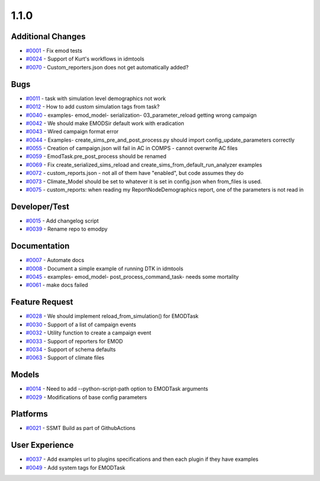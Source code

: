 
=====
1.1.0
=====


Additional Changes
------------------
* `#0001 <https://github.com/InstituteforDiseaseModeling/emodpy-idmtools/issues/1>`_ - Fix emod tests
* `#0024 <https://github.com/InstituteforDiseaseModeling/emodpy-idmtools/issues/24>`_ - Support of Kurt's workflows in idmtools
* `#0070 <https://github.com/InstituteforDiseaseModeling/emodpy-idmtools/issues/70>`_ - Custom_reporters.json does not get automatically added?


Bugs
----
* `#0011 <https://github.com/InstituteforDiseaseModeling/emodpy-idmtools/issues/11>`_ - task with simulation level demographics not work
* `#0012 <https://github.com/InstituteforDiseaseModeling/emodpy-idmtools/issues/12>`_ - How to add custom simulation tags from task?
* `#0040 <https://github.com/InstituteforDiseaseModeling/emodpy-idmtools/issues/40>`_ - examples- emod_model- serialization- 03_parameter_reload getting wrong campaign
* `#0042 <https://github.com/InstituteforDiseaseModeling/emodpy-idmtools/issues/42>`_ - We should make EMODSir default work with eradication
* `#0043 <https://github.com/InstituteforDiseaseModeling/emodpy-idmtools/issues/43>`_ - Wired campaign format error
* `#0044 <https://github.com/InstituteforDiseaseModeling/emodpy-idmtools/issues/44>`_ - Examples- create_sims_pre_and_post_process.py should import config_update_parameters correctly
* `#0055 <https://github.com/InstituteforDiseaseModeling/emodpy-idmtools/issues/55>`_ - Creation of campaign.json will fail in AC in COMPS - cannot overwrite AC files
* `#0059 <https://github.com/InstituteforDiseaseModeling/emodpy-idmtools/issues/59>`_ - EmodTask.pre_post_process should be renamed
* `#0069 <https://github.com/InstituteforDiseaseModeling/emodpy-idmtools/issues/69>`_ - Fix create_serialized_sims_reload and create_sims_from_default_run_analyzer examples
* `#0072 <https://github.com/InstituteforDiseaseModeling/emodpy-idmtools/issues/72>`_ - custom_reports.json - not all of them have "enabled", but code assumes they do
* `#0073 <https://github.com/InstituteforDiseaseModeling/emodpy-idmtools/issues/73>`_ - Climate_Model should be set to whatever it is set in config.json when from_files is used.
* `#0075 <https://github.com/InstituteforDiseaseModeling/emodpy-idmtools/issues/75>`_ - custom_reports: when reading my ReportNodeDemographics report, one of the parameters is not read in


Developer/Test
--------------
* `#0015 <https://github.com/InstituteforDiseaseModeling/emodpy-idmtools/issues/15>`_ - Add changelog script
* `#0039 <https://github.com/InstituteforDiseaseModeling/emodpy-idmtools/issues/39>`_ - Rename repo to emodpy


Documentation
-------------
* `#0007 <https://github.com/InstituteforDiseaseModeling/emodpy-idmtools/issues/7>`_ - Automate docs
* `#0008 <https://github.com/InstituteforDiseaseModeling/emodpy-idmtools/issues/8>`_ - Document a simple example of running DTK in idmtools
* `#0045 <https://github.com/InstituteforDiseaseModeling/emodpy-idmtools/issues/45>`_ - examples- emod_model- post_process_command_task- needs some mortality
* `#0061 <https://github.com/InstituteforDiseaseModeling/emodpy-idmtools/issues/61>`_ - make docs failed


Feature Request
---------------
* `#0028 <https://github.com/InstituteforDiseaseModeling/emodpy-idmtools/issues/28>`_ - We should implement reload_from_simulation() for EMODTask
* `#0030 <https://github.com/InstituteforDiseaseModeling/emodpy-idmtools/issues/30>`_ - Support of a list of campaign events
* `#0032 <https://github.com/InstituteforDiseaseModeling/emodpy-idmtools/issues/32>`_ - Utility function to create a campaign event
* `#0033 <https://github.com/InstituteforDiseaseModeling/emodpy-idmtools/issues/33>`_ - Support of reporters for EMOD
* `#0034 <https://github.com/InstituteforDiseaseModeling/emodpy-idmtools/issues/34>`_ - Support of schema defaults 
* `#0063 <https://github.com/InstituteforDiseaseModeling/emodpy-idmtools/issues/63>`_ - Support of climate files


Models
------
* `#0014 <https://github.com/InstituteforDiseaseModeling/emodpy-idmtools/issues/14>`_ - Need to add --python-script-path option to EMODTask arguments 
* `#0029 <https://github.com/InstituteforDiseaseModeling/emodpy-idmtools/issues/29>`_ - Modifications of base config parameters


Platforms
---------
* `#0021 <https://github.com/InstituteforDiseaseModeling/emodpy-idmtools/issues/21>`_ - SSMT Build as part of GithubActions


User Experience
---------------
* `#0037 <https://github.com/InstituteforDiseaseModeling/emodpy-idmtools/issues/37>`_ - Add examples url to plugins specifications and then each plugin if they have examples
* `#0049 <https://github.com/InstituteforDiseaseModeling/emodpy-idmtools/issues/49>`_ - Add system tags for EMODTask
